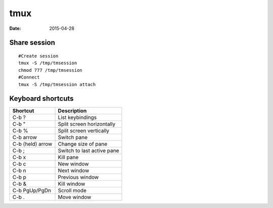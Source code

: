 tmux
----
:date: 2015-04-28

Share session
=============
::

 #Create session
 tmux -S /tmp/tmsession
 chmod 777 /tmp/tmsession
 #Connect
 tmux -S /tmp/tmsession attach


Keyboard shortcuts
==================

+------------------+----------------------------+
| Shortcut         | Description                |
+==================+============================+
| C-b ?            | List keybindings           |
+------------------+----------------------------+
| C-b "            | Split screen horizontally  |
+------------------+----------------------------+
| C-b %            | Split screen vertically    |
+------------------+----------------------------+
| C-b arrow        | Switch pane                |
+------------------+----------------------------+
| C-b (held) arrow | Change size of pane        |
+------------------+----------------------------+
| C-b ;            | Switch to last active pane |
+------------------+----------------------------+
| C-b x            | Kill pane                  |
+------------------+----------------------------+
| C-b c            | New window                 |
+------------------+----------------------------+
| C-b n            | Next window                |
+------------------+----------------------------+
| C-b p            | Previous window            |
+------------------+----------------------------+
| C-b &            | Kill window                |
+------------------+----------------------------+
| C-b PgUp/PgDn    | Scroll mode                |
+------------------+----------------------------+
| C-b .            | Move window                |
+------------------+----------------------------+
